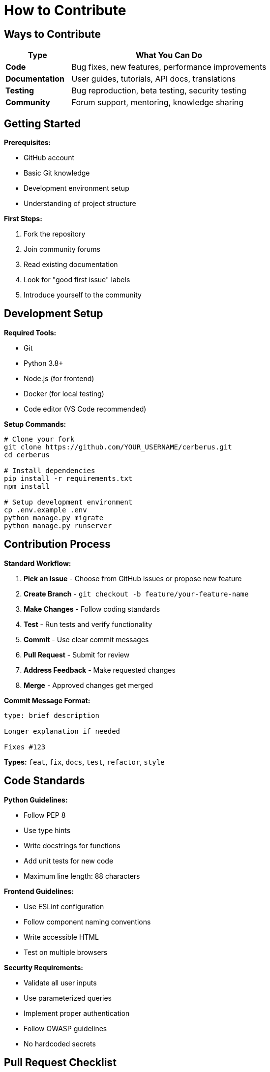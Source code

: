 = How to Contribute
:description: Quick guide for contributing to Cerberus
:keywords: contribute, development, guidelines

== Ways to Contribute

[cols="1,3"]
|===
|Type |What You Can Do

|**Code**
|Bug fixes, new features, performance improvements

|**Documentation**
|User guides, tutorials, API docs, translations

|**Testing**
|Bug reproduction, beta testing, security testing

|**Community**
|Forum support, mentoring, knowledge sharing
|===

== Getting Started

**Prerequisites:**

- GitHub account
- Basic Git knowledge
- Development environment setup
- Understanding of project structure

**First Steps:**

1. Fork the repository
2. Join community forums
3. Read existing documentation
4. Look for "good first issue" labels
5. Introduce yourself to the community

== Development Setup

**Required Tools:**

- Git
- Python 3.8+
- Node.js (for frontend)
- Docker (for local testing)
- Code editor (VS Code recommended)

**Setup Commands:**
[source,bash]
----
# Clone your fork
git clone https://github.com/YOUR_USERNAME/cerberus.git
cd cerberus

# Install dependencies
pip install -r requirements.txt
npm install

# Setup development environment
cp .env.example .env
python manage.py migrate
python manage.py runserver
----

== Contribution Process

**Standard Workflow:**

1. **Pick an Issue** - Choose from GitHub issues or propose new feature
2. **Create Branch** - `git checkout -b feature/your-feature-name`
3. **Make Changes** - Follow coding standards
4. **Test** - Run tests and verify functionality
5. **Commit** - Use clear commit messages
6. **Pull Request** - Submit for review
7. **Address Feedback** - Make requested changes
8. **Merge** - Approved changes get merged

**Commit Message Format:**
[source,text]
----
type: brief description

Longer explanation if needed

Fixes #123
----

**Types:** `feat`, `fix`, `docs`, `test`, `refactor`, `style`

== Code Standards

**Python Guidelines:**

- Follow PEP 8
- Use type hints
- Write docstrings for functions
- Add unit tests for new code
- Maximum line length: 88 characters

**Frontend Guidelines:**

- Use ESLint configuration
- Follow component naming conventions
- Write accessible HTML
- Test on multiple browsers

**Security Requirements:**

- Validate all user inputs
- Use parameterized queries
- Implement proper authentication
- Follow OWASP guidelines
- No hardcoded secrets

## Pull Request Checklist

**Before Submitting:**

- [ ] Code follows style guidelines
- [ ] Tests pass locally
- [ ] Documentation updated
- [ ] No merge conflicts
- [ ] Security considerations addressed
- [ ] Performance impact considered

**PR Description Template:**
[source,text]
----
## Description
Brief summary of changes

## Type of Change
- [ ] Bug fix
- [ ] New feature
- [ ] Documentation update
- [ ] Performance improvement

## Testing
- [ ] Unit tests added/updated
- [ ] Manual testing completed
- [ ] No breaking changes

## Screenshots (if UI changes)
[Add screenshots here]
----

== Communication Guidelines

**Community Standards:**

- Be respectful and professional
- Focus on technical merit
- Provide constructive feedback
- Help newcomers
- Keep discussions on-topic

**Getting Help:**

- GitHub Discussions for questions
- Discord/Slack for real-time chat
- Email for security issues
- Documentation for basic info

== Common Tasks

**Bug Fixes:**

1. Reproduce the issue
2. Write a test that fails
3. Fix the code
4. Verify test passes
5. Update documentation if needed

**New Features:**

1. Discuss in GitHub issue first
2. Design the solution
3. Implement with tests
4. Update documentation
5. Get community feedback

**Documentation:**

1. Identify gaps or errors
2. Write clear, concise content
3. Include code examples
4. Test instructions
5. Request review

== Recognition

**Contributors Get:**

- Credit in release notes
- Contributor badge on GitHub
- Access to beta features
- Invitation to contributor events
- Mentorship opportunities